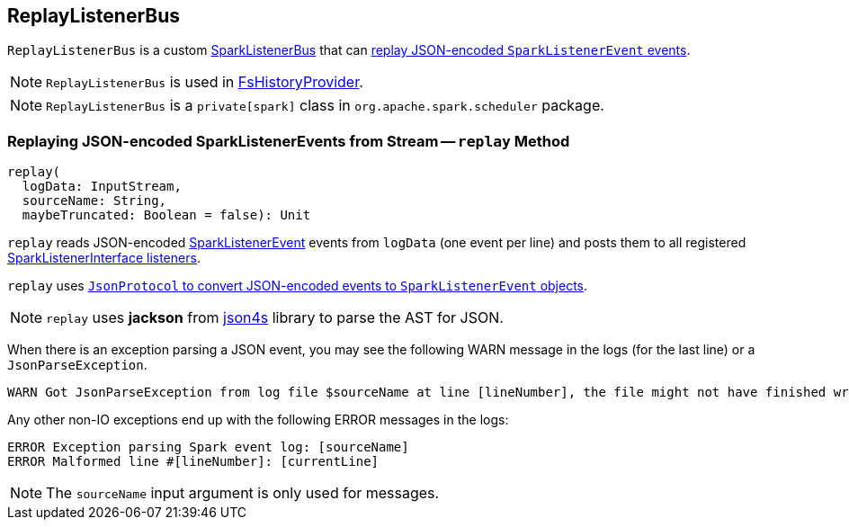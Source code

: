 == [[ReplayListenerBus]] ReplayListenerBus

`ReplayListenerBus` is a custom link:spark-SparkListenerBus.adoc[SparkListenerBus] that can <<replay, replay JSON-encoded `SparkListenerEvent` events>>.

NOTE: `ReplayListenerBus` is used in link:spark-history-server-FsHistoryProvider.adoc[FsHistoryProvider].

NOTE: `ReplayListenerBus` is a `private[spark]` class in `org.apache.spark.scheduler` package.

=== [[replay]] Replaying JSON-encoded SparkListenerEvents from Stream -- `replay` Method

[source, scala]
----
replay(
  logData: InputStream,
  sourceName: String,
  maybeTruncated: Boolean = false): Unit
----

`replay` reads JSON-encoded link:spark-SparkListener.adoc#SparkListenerEvent[SparkListenerEvent] events from `logData` (one event per line) and posts them to all registered link:spark-SparkListener.adoc#SparkListenerInterface[SparkListenerInterface listeners].

`replay` uses link:spark-JsonProtocol.adoc#sparkEventFromJson[`JsonProtocol` to convert JSON-encoded events to `SparkListenerEvent` objects].

NOTE: `replay` uses *jackson* from http://json4s.org/[json4s] library to parse the AST for JSON.

When there is an exception parsing a JSON event, you may see the following WARN message in the logs (for the last line) or a `JsonParseException`.

```
WARN Got JsonParseException from log file $sourceName at line [lineNumber], the file might not have finished writing cleanly.
```

Any other non-IO exceptions end up with the following ERROR messages in the logs:

```
ERROR Exception parsing Spark event log: [sourceName]
ERROR Malformed line #[lineNumber]: [currentLine]
```

NOTE: The `sourceName` input argument is only used for messages.
